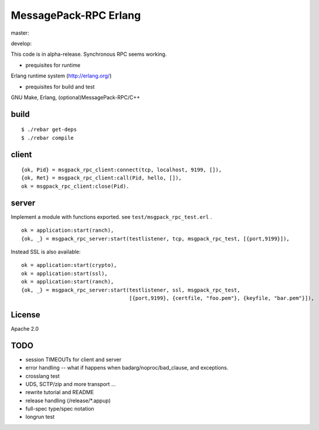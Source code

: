 MessagePack-RPC Erlang
======================

master:

.. image:: https://secure.travis-ci.org/kuenishi/msgpack-rpc-erlang.png

develop:

.. image:: https://secure.travis-ci.org/kuenishi/msgpack-rpc-erlang.png?branch=develop


This code is in alpha-release. Synchronous RPC seems working.

- prequisites for runtime

Erlang runtime system (http://erlang.org/)

- prequisites for build and test

GNU Make, Erlang, (optional)MessagePack-RPC/C++


build
-----

::

  $ ./rebar get-deps
  $ ./rebar compile



client
------

::

  {ok, Pid} = msgpack_rpc_client:connect(tcp, localhost, 9199, []),
  {ok, Ret} = msgpack_rpc_client:call(Pid, hello, []),
  ok = msgpack_rpc_client:close(Pid).

server
------

Implement a module with functions exported. see ``test/msgpack_rpc_test.erl`` .

::

    ok = application:start(ranch),
    {ok, _} = msgpack_rpc_server:start(testlistener, tcp, msgpack_rpc_test, [{port,9199}]),


Instead SSL is also available:

::

    ok = application:start(crypto),
    ok = application:start(ssl),
    ok = application:start(ranch),
    {ok, _} = msgpack_rpc_server:start(testlistener, ssl, msgpack_rpc_test,
                                       [{port,9199}, {certfile, "foo.pem"}, {keyfile, "bar.pem"}]),


License
-------

Apache 2.0

TODO
----

- session TIMEOUTs for client and server
- error handling -- what if happens when badarg/noproc/bad_clause, and exceptions.
- crosslang test
- UDS, SCTP/zip and more transport ...
- rewrite tutorial and README
- release handling (/release/*.appup)
- full-spec type/spec notation
- longrun test
